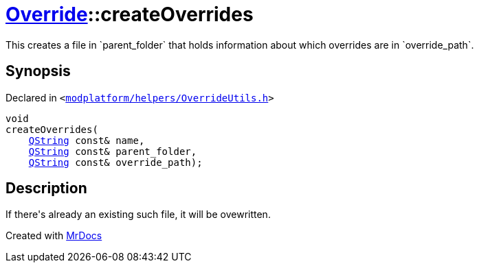 [#Override-createOverrides]
= xref:Override.adoc[Override]::createOverrides
:relfileprefix: ../
:mrdocs:


This creates a file in &grave;parent&lowbar;folder&grave; that holds information about which
overrides are in &grave;override&lowbar;path&grave;&period;



== Synopsis

Declared in `&lt;https://github.com/PrismLauncher/PrismLauncher/blob/develop/modplatform/helpers/OverrideUtils.h#L12[modplatform&sol;helpers&sol;OverrideUtils&period;h]&gt;`

[source,cpp,subs="verbatim,replacements,macros,-callouts"]
----
void
createOverrides(
    xref:QString.adoc[QString] const& name,
    xref:QString.adoc[QString] const& parent&lowbar;folder,
    xref:QString.adoc[QString] const& override&lowbar;path);
----

== Description

If there&apos;s already an existing such file, it will be ovewritten&period;





[.small]#Created with https://www.mrdocs.com[MrDocs]#
